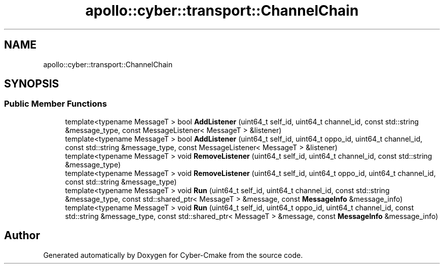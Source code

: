 .TH "apollo::cyber::transport::ChannelChain" 3 "Thu Aug 31 2023" "Cyber-Cmake" \" -*- nroff -*-
.ad l
.nh
.SH NAME
apollo::cyber::transport::ChannelChain
.SH SYNOPSIS
.br
.PP
.SS "Public Member Functions"

.in +1c
.ti -1c
.RI "template<typename MessageT > bool \fBAddListener\fP (uint64_t self_id, uint64_t channel_id, const std::string &message_type, const MessageListener< MessageT > &listener)"
.br
.ti -1c
.RI "template<typename MessageT > bool \fBAddListener\fP (uint64_t self_id, uint64_t oppo_id, uint64_t channel_id, const std::string &message_type, const MessageListener< MessageT > &listener)"
.br
.ti -1c
.RI "template<typename MessageT > void \fBRemoveListener\fP (uint64_t self_id, uint64_t channel_id, const std::string &message_type)"
.br
.ti -1c
.RI "template<typename MessageT > void \fBRemoveListener\fP (uint64_t self_id, uint64_t oppo_id, uint64_t channel_id, const std::string &message_type)"
.br
.ti -1c
.RI "template<typename MessageT > void \fBRun\fP (uint64_t self_id, uint64_t channel_id, const std::string &message_type, const std::shared_ptr< MessageT > &message, const \fBMessageInfo\fP &message_info)"
.br
.ti -1c
.RI "template<typename MessageT > void \fBRun\fP (uint64_t self_id, uint64_t oppo_id, uint64_t channel_id, const std::string &message_type, const std::shared_ptr< MessageT > &message, const \fBMessageInfo\fP &message_info)"
.br
.in -1c

.SH "Author"
.PP 
Generated automatically by Doxygen for Cyber-Cmake from the source code\&.
